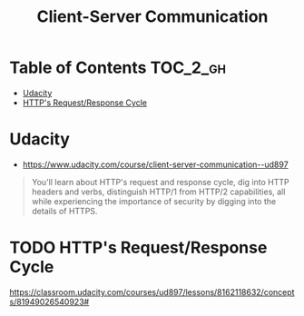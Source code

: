 #+TITLE: Client-Server Communication
* Table of Contents                                                :TOC_2_gh:
 - [[#udacity][Udacity]]
 - [[#https-requestresponse-cycle][HTTP's Request/Response Cycle]]

* Udacity
- https://www.udacity.com/course/client-server-communication--ud897

#+BEGIN_QUOTE
  You'll learn about HTTP's request and response cycle,
  dig into HTTP headers and verbs, distinguish HTTP/1 from HTTP/2 capabilities,
  all while experiencing the importance of security by digging into the details of HTTPS.
#+END_QUOTE

* TODO HTTP's Request/Response Cycle
https://classroom.udacity.com/courses/ud897/lessons/8162118632/concepts/81949026540923#
